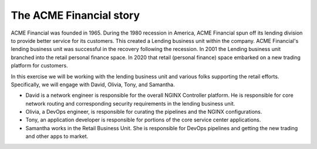 ========================
The ACME Financial story
========================

ACME Financial was founded in 1965.
During the 1980 recession in America, ACME Financial spun off its lending division to provide better service for its customers. This created a Lending business unit within the company.
ACME Financial's lending business unit was successful in the recovery following the recession. 
In 2001 the Lending business unit branched into the retail personal finance space.
In 2020 that retail (personal finance) space embarked on a new trading platform for customers.

In this exercise we will be working with the lending business unit and various folks supporting the retail efforts. Specifically, we will engage with David, Olivia, Tony, and Samantha.

- David is a network engineer is responsible for the overall NGINX Controller platform. He is responsible for core network routing and corresponding security requirements in the lending business unit.

- Olivia, a DevOps engineer, is responsible for curating the pipelines and the NGINX configurations.

- Tony, an application developer is responsible for portions of the core service center applications.

- Samantha works in the Retail Business Unit. She is responsible for DevOps pipelines and getting the new trading and other apps to market.
